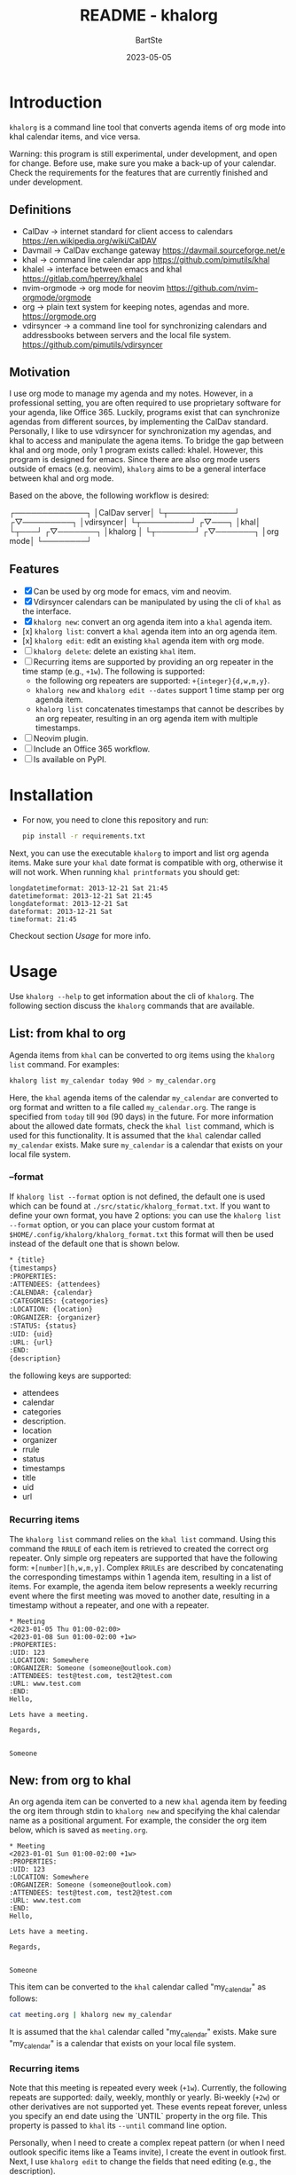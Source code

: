 #+TITLE:     README - khalorg
#+AUTHOR:    BartSte
#+DATE:      2023-05-05

* Introduction
  ~khalorg~ is a command line tool that converts agenda items of org mode
  into khal calendar items, and vice versa.  

  Warning: this program is still experimental, under development, and open for
  change. Before use, make sure you make a back-up of your calendar. Check the
  requirements for the features that are currently finished and under
  development. 

** Definitions
   - CalDav -> internet standard for client access to calendars [[https://en.wikipedia.org/wiki/CalDAV]]
   - Davmail -> CalDav exchange gateway [[https://davmail.sourceforge.net/e]]
   - khal -> command line calendar app [[https://github.com/pimutils/khal]]
   - khalel -> interface between emacs and khal [[https://gitlab.com/hperrey/khalel]]
   - nvim-orgmode -> org mode for neovim [[https://github.com/nvim-orgmode/orgmode]]
   - org -> plain text system for keeping notes, agendas and more. [[https://orgmode.org]]
   - vdirsyncer -> a command line tool for synchronizing calendars and 
     addressbooks between servers and the local file system. [[https://github.com/pimutils/vdirsyncer]]

** Motivation
   I use org mode to manage my agenda and my notes. However, in a professional
   setting, you are often required to use proprietary software for your agenda,
   like Office 365. Luckily, programs exist that can synchronize agendas from
   different sources, by implementing the CalDav standard. Personally, I like
   to use vdirsyncer for synchronization my agendas, and khal to access and
   manipulate the agena items. To bridge the gap between khal and org mode,
   only 1 program exists called: khalel. However, this program is designed for
   emacs. Since there are also org mode users outside of emacs (e.g. neovim),
   ~khalorg~ aims to be a general interface between khal and org mode.

   Based on the above, the following workflow is desired:
   # CalDav server -> vdirsyncer
   # vdirsyncer -> khal
   # khal -> khal-orgmode
   # khal-orgmode -> org mode
   #+begin_example ascii
   ┌─────────────┐
   │CalDav server│
   └┬────────────┘
   ┌▽─────────┐   
   │vdirsyncer│   
   └┬─────────┘   
   ┌▽───┐         
   │khal│         
   └┬───┘         
   ┌▽───────┐
   │khalorg │
   └┬───────┘
   ┌▽───────┐     
   │org mode│     
   └────────┘     
   #+end_example

** Features
   - [X] Can be used by org mode for emacs, vim and neovim.
   - [X] Vdirsyncer calendars can be manipulated by using the cli of ~khal~ as
     the interface.
   - [X] ~khalorg new~: convert an org agenda item into a ~khal~ agenda item.
   - [x] ~khalorg list~: convert a ~khal~ agenda item into an org agenda item.
   - [x] ~khalorg edit~: edit an existing ~khal~ agenda item with org mode.
   - [ ] ~khalorg delete~: delete an existing ~khal~ item.
   - [-] Recurring items are supported by providing an org repeater in the
     time stamp (e.g., ~+1w~). The following is supported:
     - the following org repeaters are supported: ~+{integer}{d,w,m,y}~.
     - ~khalorg new~ and ~khalorg edit --dates~ support 1 time stamp per org
       agenda item.
     - ~khalorg list~ concatenates timestamps that cannot be describes by an
       org repeater, resulting in an org agenda item with multiple timestamps.
   - [-] Neovim plugin.
   - [-] Include an Office 365 workflow.
   - [ ] Is available on PyPI.

* Installation
  - For now, you need to clone this repository and run:
    #+begin_src bash
  pip install -r requirements.txt
  #+end_src
  Next, you can use the executable ~khalorg~ to import and list org agenda
  items. Make sure your ~khal~ date format is compatible with org, otherwise
  it will not work. When running ~khal printformats~ you should get:

  #+begin_src
  longdatetimeformat: 2013-12-21 Sat 21:45
  datetimeformat: 2013-12-21 Sat 21:45
  longdateformat: 2013-12-21 Sat
  dateformat: 2013-12-21 Sat
  timeformat: 21:45
  #+end_src

  Checkout section [[Usage]] for more info.

* Usage
  Use ~khalorg --help~ to get information about the cli of ~khalorg~. The
  following section discuss the ~khalorg~ commands that are available.

** List: from khal to org
   Agenda items from ~khal~ can be converted to org items using the 
   ~khalorg list~ command. For examples:
   #+begin_src bash
   khalorg list my_calendar today 90d > my_calendar.org 
   #+end_src
   Here, the ~khal~ agenda items of the calendar ~my_calendar~ are converted to
   org format and written to a file called ~my_calendar.org~. The range is
   specified from ~today~ till ~90d~ (90 days) in the future. For more
   information about the allowed date formats, check the ~khal list~ command,
   which is used for this functionality. It is assumed that the ~khal~ calendar
   called ~my_calendar~ exists. Make sure ~my_calendar~ is a calendar that
   exists on your local file system.

*** --format
    If ~khalorg list --format~ option is not defined, the default one is used
    which can be found at ~./src/static/khalorg_format.txt~. If you want to
    define your own format, you have 2 options: you can use the 
    ~khalorg list --format~ option, or you can place your custom format at
    ~$HOME/.config/khalorg/khalorg_format.txt~ this format will then be used
    instead of the default one that is shown below.
    #+begin_src txt
    * {title}
    {timestamps}
    :PROPERTIES:
    :ATTENDEES: {attendees}
    :CALENDAR: {calendar}
    :CATEGORIES: {categories}
    :LOCATION: {location}
    :ORGANIZER: {organizer}
    :STATUS: {status}
    :UID: {uid}
    :URL: {url}
    :END:
    {description}
    #+end_src
    the following keys are supported:
    - attendees
    - calendar
    - categories
    - description.
    - location
    - organizer
    - rrule
    - status
    - timestamps
    - title
    - uid
    - url

*** Recurring items
    The ~khalorg list~ command relies on the ~khal list~ command. Using this
    command the ~RRULE~ of each item is retrieved to created the correct org
    repeater. Only simple org repeaters are supported that have the following
    form: ~+[number][h,w,m,y]~. Complex ~RRULEs~ are described by concatenating
    the corresponding timestamps within 1 agenda item, resulting in a list of
    items. For example, the agenda item below represents a weekly recurring
    event where the first meeting was moved to another date, resulting in a
    timestamp without a repeater, and one with a repeater.

    #+begin_example
    * Meeting
    <2023-01-05 Thu 01:00-02:00>
    <2023-01-08 Sun 01:00-02:00 +1w>
    :PROPERTIES:
    :UID: 123
    :LOCATION: Somewhere
    :ORGANIZER: Someone (someone@outlook.com)
    :ATTENDEES: test@test.com, test2@test.com
    :URL: www.test.com
    :END:
    Hello,

    Lets have a meeting.

    Regards,


    Someone
    #+end_example

** New: from org to khal
   An org agenda item can be converted to a new ~khal~ agenda item by feeding
   the org item through stdin to ~khalorg new~ and specifying the khal calendar
   name as a positional argument. For example, the consider the org item below,
   which is saved as ~meeting.org~.
   #+begin_example
   * Meeting
   <2023-01-01 Sun 01:00-02:00 +1w>
   :PROPERTIES:
   :UID: 123
   :LOCATION: Somewhere
   :ORGANIZER: Someone (someone@outlook.com)
   :ATTENDEES: test@test.com, test2@test.com
   :URL: www.test.com
   :END:
   Hello,

   Lets have a meeting.

   Regards,


   Someone
   #+end_example
   This item can be converted to the ~khal~ calendar called "my_calendar" as
   follows:
   #+begin_src bash
   cat meeting.org | khalorg new my_calendar
   #+end_src
   It is assumed that the ~khal~ calendar called "my_calendar" exists. Make
   sure "my_calendar" is a calendar that exists on your local file system.

*** Recurring items
    Note that this meeting is repeated every week (~+1w~). Currently, the
    following repeats are supported: daily, weekly, monthly or yearly.
    Bi-weekly (~+2w~) or other derivatives are not supported yet. These
    events repeat forever, unless you specify an end date using the `UNTIL`
    property in the org file. This property is passed to ~khal~ its ~--until~
    command line option.

    Personally, when I need to create a complex repeat pattern (or when I need
    outlook specific items like a Teams invite), I create the event in outlook
    first. Next, I use ~khalorg edit~ to change the fields that need editing
    (e.g., the description). 

*** Attendees
    Optionally, attendees can be added to the ~ATTENDEES~ property field. The 
    attendees will be added to the ~Attendees~ field of ~khal~. Once you
    synchronize ~khal~ with a server (e.g., outlook) an invitation will be send
    to the attendees.

** Edit
   Existing ~khal~ events can be updates by feeding an org file with the
   corresponding UID through stdin to the ~khalorg edit~ command. For example,
   the org agenda item of [[New]] can be altered and used as an input for
   ~khalorg edit~, as long as the UID remains untouched.
   #+begin_example
   * Edited meeting
   <2023-01-01 Sun 01:00-02:00 +1w>
   :PROPERTIES:
   :UID: 123
   :ORGANIZER: Someone (someone@outlook.com)
   :ATTENDEES: other@test.com
   :END:
   Hello,

   I edited the meeting by removing the location and url. I also changed the
   title and the attendees field.

   Regards,


   Someone
   #+end_example
   Next, run the following command:
   #+begin_src bash
   cat meeting.org | khalorg edit my_calendar
   #+end_src
   When using ~khalorg edit~ please consider the following:
   - Editing an existing event is different from creating a new one as the
     original icalendar file is retained. Only parts of it are altered. This is
     convienent when the icalendar file contains information that cannot be
     generated by ~khalorg~. For example, a Microsoft Team meeting.
   - Currently, changing the timestamps and the RRULE. Is not yet supported.
   - Only the PROTO event is edited, i.e., the whole series is altered not only
     the occurence.
   - ~khal edit~ will only update the dates + recurrence if the ~--dates~
     flag is passed. This avoids unwanted edits to the start-stop date when
     editing an event that is printed by ~khal list~.

** Delete: 
   - In progress

** Neovim plugin
   Work in progress. The plugin works for the ~khalorg new~ command but some
   settings ars still hard-coded. The plugin is called [[https://github.com/BartSte/nvim-khalorg][nvim-khalorg]].

* Workflow for Office 365
  # Office 365 -> Davmail
  # Davmail -> vdirsyncer
  # vdirsyncer -> khal
  # khal -> khal-orgmode
  # khal-orgmode -> org mode
  #+begin_example
  ┌──────────┐  
  │Office 365│  
  └┬─────────┘  
  ┌▽──────┐     
  │Davmail│     
  └┬──────┘     
  ┌▽─────────┐  
  │vdirsyncer│  
  └┬─────────┘  
  ┌▽───┐        
  │khal│        
  └┬───┘        
  ┌▽───────┐
  │khalorg │
  └┬───────┘
  ┌▽───────┐    
  │org mode│    
  └────────┘    
  #+end_example

* Bugs:
  - [ ] Org item not recognized by neovim plugin when no blank line is present
    at the bottom.

* Improvements:
  - [ ] Timezones are not yet suppored, so ~khalorg~ will only work when you
    agenda remain in the timezone that you specified within your ~khal~ config.
  - [ ] Running Khal commands directly from a script in not straightforward.
    Therefore, khal is executed as a subprocess, launching a new interpreter.
  - [ ] ~khalorg new~ and ~khal edit~ only support 1 timestamp per item.
    However, it is desired that all timestamps within 1 org agenda item, end up
    in 1 khal event, as is the case for the ~orgagenda~. To achieve this the
    following could be build:
    - [ ] When multiple timestamps without an org repeater are provided, find
      the ~RRULE~ that describes them. Also, set the ~UNTIL~ date to the last
      date. If no ~RRULE~ can be found, raise an error.
    - [ ] When multiple timestamps with an org repeater are presented, try to
      find the ~RRULE~ that describes them.
    - [ ] When a mix or timestamps, with and without or repeater, are
      presented, raise an error. This is not supported.


